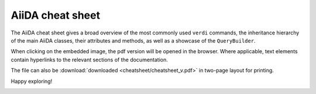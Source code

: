 .. _reference:cheatsheet:

=================
AiiDA cheat sheet
=================

The AiiDA cheat sheet gives a broad overview of the most commonly used ``verdi`` commands, the inheritance hierarchy of the main AiiDA classes, their attributes and methods, as well as a showcase of the ``QueryBuilder``.

When clicking on the embedded image, the pdf version will be opened in the browser. Where applicable, text elements contain hyperlinks to the relevant sections of the documentation.

The file can also be :download:`downloaded <cheatsheet/cheatsheet_v.pdf>` in two-page layout for printing.

Happy exploring!

.. image:: ./cheatsheet/cheatsheet.png
   :target: ../_static/cheatsheet_h.pdf
